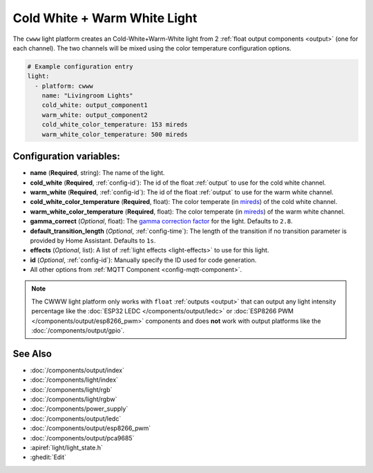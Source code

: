 Cold White + Warm White Light
=============================

.. seo::
    :description: Instructions for setting up Cold White + Warm White lights.
    :image: brightness-medium.png

The ``cwww`` light platform creates an Cold-White+Warm-White
light from 2 :ref:`float output components <output>` (one for each channel). The two
channels will be mixed using the color temperature configuration options.

.. code-block:: yaml

    # Example configuration entry
    light:
      - platform: cwww
        name: "Livingroom Lights"
        cold_white: output_component1
        warm_white: output_component2
        cold_white_color_temperature: 153 mireds
        warm_white_color_temperature: 500 mireds

Configuration variables:
------------------------

- **name** (**Required**, string): The name of the light.
- **cold_white** (**Required**, :ref:`config-id`): The id of the float :ref:`output` to use for the cold white channel.
- **warm_white** (**Required**, :ref:`config-id`): The id of the float :ref:`output` to use for the warm white channel.
- **cold_white_color_temperature** (**Required**, float): The color temperate (in `mireds <https://en.wikipedia.org/wiki/Mired>`__)
  of the cold white channel.
- **warm_white_color_temperature** (**Required**, float): The color temperate (in `mireds <https://en.wikipedia.org/wiki/Mired>`__)
  of the warm white channel.
- **gamma_correct** (*Optional*, float): The `gamma correction
  factor <https://en.wikipedia.org/wiki/Gamma_correction>`__ for the light. Defaults to ``2.8``.
- **default_transition_length** (*Optional*, :ref:`config-time`): The length of
  the transition if no transition parameter is provided by Home Assistant. Defaults to ``1s``.
- **effects** (*Optional*, list): A list of :ref:`light effects <light-effects>` to use for this light.
- **id** (*Optional*, :ref:`config-id`): Manually specify the ID used for code generation.
- All other options from :ref:`MQTT Component <config-mqtt-component>`.

.. note::

    The CWWW light platform only works with ``float`` :ref:`outputs <output>` that
    can output any light intensity percentage like the :doc:`ESP32 LEDC </components/output/ledc>` or
    :doc:`ESP8266 PWM </components/output/esp8266_pwm>` components and does **not** work with output
    platforms like the :doc:`/components/output/gpio`.

See Also
--------

- :doc:`/components/output/index`
- :doc:`/components/light/index`
- :doc:`/components/light/rgb`
- :doc:`/components/light/rgbw`
- :doc:`/components/power_supply`
- :doc:`/components/output/ledc`
- :doc:`/components/output/esp8266_pwm`
- :doc:`/components/output/pca9685`
- :apiref:`light/light_state.h`
- :ghedit:`Edit`

.. disqus::
